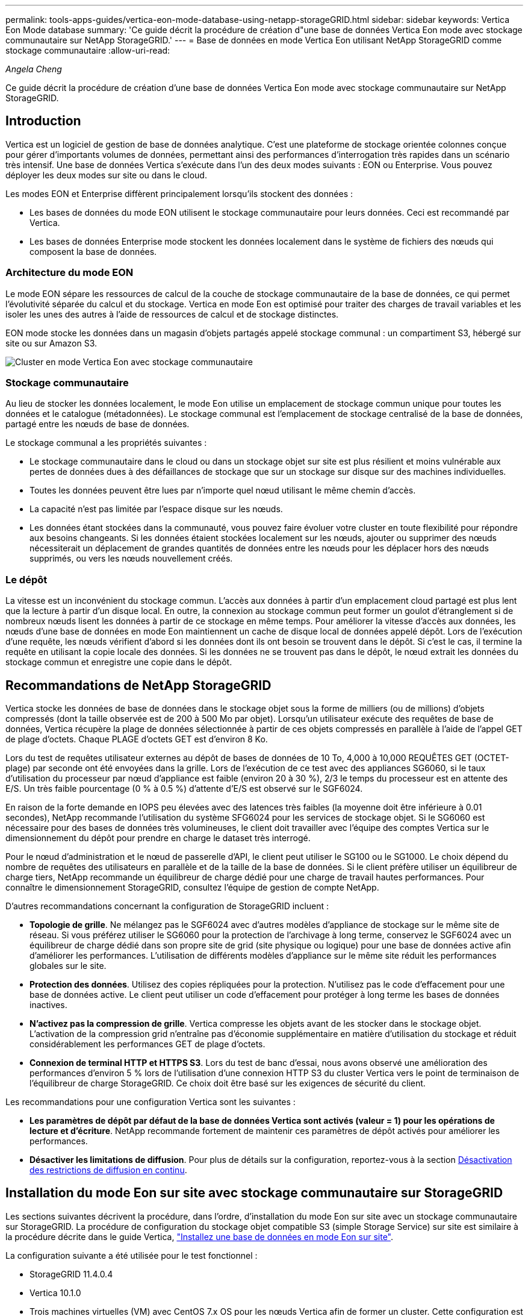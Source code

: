 ---
permalink: tools-apps-guides/vertica-eon-mode-database-using-netapp-storageGRID.html 
sidebar: sidebar 
keywords: Vertica Eon Mode database 
summary: 'Ce guide décrit la procédure de création d"une base de données Vertica Eon mode avec stockage communautaire sur NetApp StorageGRID.' 
---
= Base de données en mode Vertica Eon utilisant NetApp StorageGRID comme stockage communautaire
:allow-uri-read: 


_Angela Cheng_

[role="lead"]
Ce guide décrit la procédure de création d'une base de données Vertica Eon mode avec stockage communautaire sur NetApp StorageGRID.



== Introduction

Vertica est un logiciel de gestion de base de données analytique. C'est une plateforme de stockage orientée colonnes conçue pour gérer d'importants volumes de données, permettant ainsi des performances d'interrogation très rapides dans un scénario très intensif. Une base de données Vertica s'exécute dans l'un des deux modes suivants : EON ou Enterprise. Vous pouvez déployer les deux modes sur site ou dans le cloud.

Les modes EON et Enterprise diffèrent principalement lorsqu'ils stockent des données :

* Les bases de données du mode EON utilisent le stockage communautaire pour leurs données. Ceci est recommandé par Vertica.
* Les bases de données Enterprise mode stockent les données localement dans le système de fichiers des nœuds qui composent la base de données.




=== Architecture du mode EON

Le mode EON sépare les ressources de calcul de la couche de stockage communautaire de la base de données, ce qui permet l'évolutivité séparée du calcul et du stockage. Vertica en mode Eon est optimisé pour traiter des charges de travail variables et les isoler les unes des autres à l'aide de ressources de calcul et de stockage distinctes.

EON mode stocke les données dans un magasin d'objets partagés appelé stockage communal : un compartiment S3, hébergé sur site ou sur Amazon S3.

image::../media/vertica-eon/sg-vertica-eon-mode-cluster-with-communal-storage.png[Cluster en mode Vertica Eon avec stockage communautaire]



=== Stockage communautaire

Au lieu de stocker les données localement, le mode Eon utilise un emplacement de stockage commun unique pour toutes les données et le catalogue (métadonnées). Le stockage communal est l'emplacement de stockage centralisé de la base de données, partagé entre les nœuds de base de données.

Le stockage communal a les propriétés suivantes :

* Le stockage communautaire dans le cloud ou dans un stockage objet sur site est plus résilient et moins vulnérable aux pertes de données dues à des défaillances de stockage que sur un stockage sur disque sur des machines individuelles.
* Toutes les données peuvent être lues par n'importe quel nœud utilisant le même chemin d'accès.
* La capacité n'est pas limitée par l'espace disque sur les nœuds.
* Les données étant stockées dans la communauté, vous pouvez faire évoluer votre cluster en toute flexibilité pour répondre aux besoins changeants. Si les données étaient stockées localement sur les nœuds, ajouter ou supprimer des nœuds nécessiterait un déplacement de grandes quantités de données entre les nœuds pour les déplacer hors des nœuds supprimés, ou vers les nœuds nouvellement créés.




=== Le dépôt

La vitesse est un inconvénient du stockage commun. L'accès aux données à partir d'un emplacement cloud partagé est plus lent que la lecture à partir d'un disque local. En outre, la connexion au stockage commun peut former un goulot d'étranglement si de nombreux nœuds lisent les données à partir de ce stockage en même temps. Pour améliorer la vitesse d'accès aux données, les nœuds d'une base de données en mode Eon maintiennent un cache de disque local de données appelé dépôt. Lors de l'exécution d'une requête, les nœuds vérifient d'abord si les données dont ils ont besoin se trouvent dans le dépôt. Si c'est le cas, il termine la requête en utilisant la copie locale des données. Si les données ne se trouvent pas dans le dépôt, le nœud extrait les données du stockage commun et enregistre une copie dans le dépôt.



== Recommandations de NetApp StorageGRID

Vertica stocke les données de base de données dans le stockage objet sous la forme de milliers (ou de millions) d'objets compressés (dont la taille observée est de 200 à 500 Mo par objet). Lorsqu'un utilisateur exécute des requêtes de base de données, Vertica récupère la plage de données sélectionnée à partir de ces objets compressés en parallèle à l'aide de l'appel GET de plage d'octets. Chaque PLAGE d'octets GET est d'environ 8 Ko.

Lors du test de requêtes utilisateur externes au dépôt de bases de données de 10 To, 4,000 à 10,000 REQUÊTES GET (OCTET-plage) par seconde ont été envoyées dans la grille. Lors de l'exécution de ce test avec des appliances SG6060, si le taux d'utilisation du processeur par nœud d'appliance est faible (environ 20 à 30 %), 2/3 le temps du processeur est en attente des E/S. Un très faible pourcentage (0 % à 0.5 %) d'attente d'E/S est observé sur le SGF6024.

En raison de la forte demande en IOPS peu élevées avec des latences très faibles (la moyenne doit être inférieure à 0.01 secondes), NetApp recommande l'utilisation du système SFG6024 pour les services de stockage objet. Si le SG6060 est nécessaire pour des bases de données très volumineuses, le client doit travailler avec l'équipe des comptes Vertica sur le dimensionnement du dépôt pour prendre en charge le dataset très interrogé.

Pour le nœud d'administration et le nœud de passerelle d'API, le client peut utiliser le SG100 ou le SG1000. Le choix dépend du nombre de requêtes des utilisateurs en parallèle et de la taille de la base de données. Si le client préfère utiliser un équilibreur de charge tiers, NetApp recommande un équilibreur de charge dédié pour une charge de travail hautes performances. Pour connaître le dimensionnement StorageGRID, consultez l'équipe de gestion de compte NetApp.

D'autres recommandations concernant la configuration de StorageGRID incluent :

* *Topologie de grille*. Ne mélangez pas le SGF6024 avec d'autres modèles d'appliance de stockage sur le même site de réseau. Si vous préférez utiliser le SG6060 pour la protection de l'archivage à long terme, conservez le SGF6024 avec un équilibreur de charge dédié dans son propre site de grid (site physique ou logique) pour une base de données active afin d'améliorer les performances. L'utilisation de différents modèles d'appliance sur le même site réduit les performances globales sur le site.
* *Protection des données*. Utilisez des copies répliquées pour la protection. N'utilisez pas le code d'effacement pour une base de données active. Le client peut utiliser un code d'effacement pour protéger à long terme les bases de données inactives.
* *N'activez pas la compression de grille*. Vertica compresse les objets avant de les stocker dans le stockage objet. L'activation de la compression grid n'entraîne pas d'économie supplémentaire en matière d'utilisation du stockage et réduit considérablement les performances GET de plage d'octets.
* *Connexion de terminal HTTP et HTTPS S3*. Lors du test de banc d'essai, nous avons observé une amélioration des performances d'environ 5 % lors de l'utilisation d'une connexion HTTP S3 du cluster Vertica vers le point de terminaison de l'équilibreur de charge StorageGRID. Ce choix doit être basé sur les exigences de sécurité du client.


Les recommandations pour une configuration Vertica sont les suivantes :

* *Les paramètres de dépôt par défaut de la base de données Vertica sont activés (valeur = 1) pour les opérations de lecture et d'écriture*. NetApp recommande fortement de maintenir ces paramètres de dépôt activés pour améliorer les performances.
* *Désactiver les limitations de diffusion*. Pour plus de détails sur la configuration, reportez-vous à la section <<Streamlimitations,Désactivation des restrictions de diffusion en continu>>.




== Installation du mode Eon sur site avec stockage communautaire sur StorageGRID

Les sections suivantes décrivent la procédure, dans l'ordre, d'installation du mode Eon sur site avec un stockage communautaire sur StorageGRID. La procédure de configuration du stockage objet compatible S3 (simple Storage Service) sur site est similaire à la procédure décrite dans le guide Vertica, link:https://www.vertica.com/docs/10.1.x/HTML/Content/Authoring/InstallationGuide/EonOnPrem/InstallingEonOnPremiseWithMinio.htm?tocpath=Installing%20Vertica%7CInstalling%20Vertica%20For%20Eon%20Mode%20on-Premises%7C_____2["Installez une base de données en mode Eon sur site"^].

La configuration suivante a été utilisée pour le test fonctionnel :

* StorageGRID 11.4.0.4
* Vertica 10.1.0
* Trois machines virtuelles (VM) avec CentOS 7.x OS pour les nœuds Vertica afin de former un cluster. Cette configuration est destinée uniquement au test fonctionnel, pas au cluster de base de données de production Vertica.


Ces trois nœuds sont configurés avec une clé Secure Shell (SSH) afin de permettre SSH sans mot de passe entre les nœuds du cluster.



=== Informations requises par NetApp StorageGRID

Pour installer Eon mode sur site avec un stockage communautaire sur StorageGRID, vous devez disposer des informations de prérequis suivantes.

* Adresse IP ou nom de domaine complet (FQDN) et numéro de port du terminal StorageGRID S3. Si vous utilisez HTTPS, utilisez un certificat SSL personnalisé (autorité de certification) ou un certificat SSL auto-signé mis en œuvre sur le terminal StorageGRID S3.
* Nom du compartiment. Il doit exister au préalable et être vide.
* L'ID de clé et la clé d'accès secrète avec un accès en lecture et en écriture au compartiment.




=== Création d'un fichier d'autorisation pour accéder au terminal S3

Les prérequis suivants s'appliquent lors de la création d'un fichier d'autorisation pour accéder au terminal S3 :

* Vertica est installé.
* Un cluster est configuré, configuré et prêt pour la création de bases de données.


Pour créer un fichier d'autorisation pour accéder au terminal S3, effectuez la procédure suivante :

. Connectez-vous au nœud Vertica sur lequel vous allez exécuter `admintools` Pour créer la base de données du mode Eon.
+
L'utilisateur par défaut est `dbadmin`, Créé lors de l'installation du cluster Vertica.

. Utilisez un éditeur de texte pour créer un fichier sous le `/home/dbadmin` répertoire. Le nom du fichier peut être tout ce que vous voulez, par exemple, `sg_auth.conf`.
. Si le terminal S3 utilise un port HTTP standard 80 ou HTTPS 443, ignorez le numéro de port. Pour utiliser HTTPS, définissez les valeurs suivantes :
+
** `awsenablehttps = 1`, sinon, définissez la valeur sur `0`.
** `awsauth = <s3 access key ID>:<secret access key>`
** `awsendpoint = <StorageGRID s3 endpoint>:<port>`
+
Pour utiliser un certificat SSL personnalisé ou auto-signé pour la connexion HTTPS du noeud final StorageGRID S3, spécifiez le chemin d'accès complet au fichier et le nom du fichier du certificat. Ce fichier doit se trouver au même emplacement sur chaque nœud de la Vertica et avoir des droits d'accès en lecture pour tous les utilisateurs. Ignorez cette étape si le certificat SSL du terminal StorageGRID S3 est signé par une autorité de certification publique.

+
`− awscafile = <filepath/filename>`

+
Par exemple, consultez le fichier d'exemple suivant :

+
[listing]
----
awsauth = MNVU4OYFAY2xyz123:03vuO4M4KmdfwffT8nqnBmnMVTr78Gu9wANabcxyz
awsendpoint = s3.england.connectlab.io:10443
awsenablehttps = 1
awscafile = /etc/custom-cert/grid.pem
----
+

NOTE: Dans un environnement de production, le client doit implémenter un certificat de serveur signé par une autorité de certification publique sur un terminal d'équilibrage de charge StorageGRID S3.







=== Sélection d'un chemin de dépôt sur tous les nœuds de la Vertica

Choisissez ou créez un répertoire sur chaque nœud pour le chemin de stockage du dépôt. Le répertoire que vous fournissez pour le paramètre chemin de stockage du dépôt doit avoir les éléments suivants :

* Le même chemin sur tous les nœuds du cluster (par exemple, `/home/dbadmin/depot`)
* Être lisible et inscriptible par l'utilisateur dbadmin
* Un stockage suffisant
+
Par défaut, Vertica utilise 60 % de l'espace du système de fichiers contenant le répertoire pour le stockage du dépôt. Vous pouvez limiter la taille du dépôt en utilisant le `--depot-size` argument dans le `create_db` commande. Voir link:https://www.vertica.com/blog/sizing-vertica-cluster-eon-mode-database/["Dimensionnement du cluster Vertica pour une base de données en mode Eon"^] article pour les directives générales de dimensionnement de la Vertica ou consultez votre gestionnaire de compte Vertica.

+
Le `admintools create_db` l'outil tente de créer le chemin de dépôt pour vous si celui-ci n'existe pas.





=== Création de la base de données Eon sur site

Pour créer la base de données Eon sur site, procédez comme suit :

. Pour créer la base de données, utilisez le `admintools create_db` outil.
+
La liste suivante fournit une brève explication des arguments utilisés dans cet exemple. Consultez le document Vertica pour obtenir une explication détaillée de tous les arguments requis et facultatifs.

+
** -x <chemin/nom de fichier d'autorisation créé dans <<createauthorization,« Création d'un fichier d'autorisation pour accéder au noeud final S3 »>> >.
+
Les détails d'autorisation sont stockés dans la base de données après la création. Vous pouvez supprimer ce fichier pour éviter d'exposer la clé secrète S3.

** --emplacement-communautaire-stockage <s3://storagegrid buckname>
** -S <liste séparée par des virgules des nœuds de la Vertica à utiliser pour cette base de données>
** -d <nom de la base de données à créer>
** -p <mot de passe à définir pour cette nouvelle base de données>. Par exemple, reportez-vous à la commande d'exemple suivante :
+
[listing]
----
admintools -t create_db -x sg_auth.conf --communal-storage-location=s3://vertica --depot-path=/home/dbadmin/depot --shard-count=6 -s vertica-vm1,vertica-vm2,vertica-vm3 -d vmart -p '<password>'
----
+
La création d'une nouvelle base de données prend plusieurs minutes en fonction du nombre de nœuds de la base de données. Lors de la création de la base de données pour la première fois, vous serez invité à accepter le contrat de licence.





Par exemple, reportez-vous à l'exemple de fichier d'autorisation suivant et `create db` commande :

[listing]
----
[dbadmin@vertica-vm1 ~]$ cat sg_auth.conf
awsauth = MNVU4OYFAY2CPKVXVxxxx:03vuO4M4KmdfwffT8nqnBmnMVTr78Gu9wAN+xxxx
awsendpoint = s3.england.connectlab.io:10445
awsenablehttps = 1

[dbadmin@vertica-vm1 ~]$ admintools -t create_db -x sg_auth.conf --communal-storage-location=s3://vertica --depot-path=/home/dbadmin/depot --shard-count=6 -s vertica-vm1,vertica-vm2,vertica-vm3 -d vmart -p 'xxxxxxxx'
Default depot size in use
Distributing changes to cluster.
    Creating database vmart
    Starting bootstrap node v_vmart_node0007 (10.45.74.19)
    Starting nodes:
        v_vmart_node0007 (10.45.74.19)
    Starting Vertica on all nodes. Please wait, databases with a large catalog may take a while to initialize.
    Node Status: v_vmart_node0007: (DOWN)
    Node Status: v_vmart_node0007: (DOWN)
    Node Status: v_vmart_node0007: (DOWN)
    Node Status: v_vmart_node0007: (UP)
    Creating database nodes
    Creating node v_vmart_node0008 (host 10.45.74.29)
    Creating node v_vmart_node0009 (host 10.45.74.39)
    Generating new configuration information
    Stopping single node db before adding additional nodes.
    Database shutdown complete
    Starting all nodes
Start hosts = ['10.45.74.19', '10.45.74.29', '10.45.74.39']
    Starting nodes:
        v_vmart_node0007 (10.45.74.19)
        v_vmart_node0008 (10.45.74.29)
        v_vmart_node0009 (10.45.74.39)
    Starting Vertica on all nodes. Please wait, databases with a large catalog may take a while to initialize.
    Node Status: v_vmart_node0007: (DOWN) v_vmart_node0008: (DOWN) v_vmart_node0009: (DOWN)
    Node Status: v_vmart_node0007: (DOWN) v_vmart_node0008: (DOWN) v_vmart_node0009: (DOWN)
    Node Status: v_vmart_node0007: (DOWN) v_vmart_node0008: (DOWN) v_vmart_node0009: (DOWN)
    Node Status: v_vmart_node0007: (DOWN) v_vmart_node0008: (DOWN) v_vmart_node0009: (DOWN)
    Node Status: v_vmart_node0007: (UP) v_vmart_node0008: (UP) v_vmart_node0009: (UP)
Creating depot locations for 3 nodes
Communal storage detected: rebalancing shards

Waiting for rebalance shards. We will wait for at most 36000 seconds.
Installing AWS package
    Success: package AWS installed
Installing ComplexTypes package
    Success: package ComplexTypes installed
Installing MachineLearning package
    Success: package MachineLearning installed
Installing ParquetExport package
    Success: package ParquetExport installed
Installing VFunctions package
    Success: package VFunctions installed
Installing approximate package
    Success: package approximate installed
Installing flextable package
    Success: package flextable installed
Installing kafka package
    Success: package kafka installed
Installing logsearch package
    Success: package logsearch installed
Installing place package
    Success: package place installed
Installing txtindex package
    Success: package txtindex installed
Installing voltagesecure package
    Success: package voltagesecure installed
Syncing catalog on vmart with 2000 attempts.
Database creation SQL tasks completed successfully. Database vmart created successfully.
----
[cols="1a,1a"]
|===
| Taille de l'objet (octet) | Chemin d'accès complet de la clé de compartiment/objet 


 a| 
`61`
 a| 
`s3://vertica/051/026d63ae9d4a33237bf0e2c2cf2a794a00a0000000021a07/026d63ae9d4a33237bf0e2c2cf2a794a00a0000000021a07_0_0.dfs`



 a| 
`145`
 a| 
`s3://vertica/2c4/026d63ae9d4a33237bf0e2c2cf2a794a00a0000000021a3d/026d63ae9d4a33237bf0e2c2cf2a794a00a0000000021a3d_0_0.dfs`



 a| 
`146`
 a| 
`s3://vertica/33c/026d63ae9d4a33237bf0e2c2cf2a794a00a0000000021a1d/026d63ae9d4a33237bf0e2c2cf2a794a00a0000000021a1d_0_0.dfs`



 a| 
`40`
 a| 
`s3://vertica/382/026d63ae9d4a33237bf0e2c2cf2a794a00a0000000021a31/026d63ae9d4a33237bf0e2c2cf2a794a00a0000000021a31_0_0.dfs`



 a| 
`145`
 a| 
`s3://vertica/42f/026d63ae9d4a33237bf0e2c2cf2a794a00a0000000021a21/026d63ae9d4a33237bf0e2c2cf2a794a00a0000000021a21_0_0.dfs`



 a| 
`34`
 a| 
`s3://vertica/472/026d63ae9d4a33237bf0e2c2cf2a794a00a0000000021a25/026d63ae9d4a33237bf0e2c2cf2a794a00a0000000021a25_0_0.dfs`



 a| 
`41`
 a| 
`s3://vertica/476/026d63ae9d4a33237bf0e2c2cf2a794a00a0000000021a2d/026d63ae9d4a33237bf0e2c2cf2a794a00a0000000021a2d_0_0.dfs`



 a| 
`61`
 a| 
`s3://vertica/52a/026d63ae9d4a33237bf0e2c2cf2a794a00a0000000021a5d/026d63ae9d4a33237bf0e2c2cf2a794a00a0000000021a5d_0_0.dfs`



 a| 
`131`
 a| 
`s3://vertica/5d2/026d63ae9d4a33237bf0e2c2cf2a794a00a0000000021a19/026d63ae9d4a33237bf0e2c2cf2a794a00a0000000021a19_0_0.dfs`



 a| 
`91`
 a| 
`s3://vertica/5f7/026d63ae9d4a33237bf0e2c2cf2a794a00a0000000021a11/026d63ae9d4a33237bf0e2c2cf2a794a00a0000000021a11_0_0.dfs`



 a| 
`118`
 a| 
`s3://vertica/82d/026d63ae9d4a33237bf0e2c2cf2a794a00a0000000021a15/026d63ae9d4a33237bf0e2c2cf2a794a00a0000000021a15_0_0.dfs`



 a| 
`115`
 a| 
`s3://vertica/9a2/026d63ae9d4a33237bf0e2c2cf2a794a00a0000000021a61/026d63ae9d4a33237bf0e2c2cf2a794a00a0000000021a61_0_0.dfs`



 a| 
`33`
 a| 
`s3://vertica/acd/026d63ae9d4a33237bf0e2c2cf2a794a00a0000000021a29/026d63ae9d4a33237bf0e2c2cf2a794a00a0000000021a29_0_0.dfs`



 a| 
`133`
 a| 
`s3://vertica/b98/026d63ae9d4a33237bf0e2c2cf2a794a00a0000000021a4d/026d63ae9d4a33237bf0e2c2cf2a794a00a0000000021a4d_0_0.dfs`



 a| 
`38`
 a| 
`s3://vertica/db3/026d63ae9d4a33237bf0e2c2cf2a794a00a0000000021a49/026d63ae9d4a33237bf0e2c2cf2a794a00a0000000021a49_0_0.dfs`



 a| 
`38`
 a| 
`s3://vertica/eba/026d63ae9d4a33237bf0e2c2cf2a794a00a0000000021a59/026d63ae9d4a33237bf0e2c2cf2a794a00a0000000021a59_0_0.dfs`



 a| 
`21521920`
 a| 
`s3://vertica/metadata/VMart/Libraries/026d63ae9d4a33237bf0e2c2cf2a794a00a00000000215e2/026d63ae9d4a33237bf0e2c2cf2a794a00a00000000215e2.tar`



 a| 
`6865408`
 a| 
`s3://vertica/metadata/VMart/Libraries/026d63ae9d4a33237bf0e2c2cf2a794a00a0000000021602/026d63ae9d4a33237bf0e2c2cf2a794a00a0000000021602.tar`



 a| 
`204217344`
 a| 
`s3://vertica/metadata/VMart/Libraries/026d63ae9d4a33237bf0e2c2cf2a794a00a0000000021610/026d63ae9d4a33237bf0e2c2cf2a794a00a0000000021610.tar`



 a| 
`16109056`
 a| 
`s3://vertica/metadata/VMart/Libraries/026d63ae9d4a33237bf0e2c2cf2a794a00a00000000217e0/026d63ae9d4a33237bf0e2c2cf2a794a00a00000000217e0.tar`



 a| 
`12853248`
 a| 
`s3://vertica/metadata/VMart/Libraries/026d63ae9d4a33237bf0e2c2cf2a794a00a0000000021800/026d63ae9d4a33237bf0e2c2cf2a794a00a0000000021800.tar`



 a| 
`8937984`
 a| 
`s3://vertica/metadata/VMart/Libraries/026d63ae9d4a33237bf0e2c2cf2a794a00a000000002187a/026d63ae9d4a33237bf0e2c2cf2a794a00a000000002187a.tar`



 a| 
`56260608`
 a| 
`s3://vertica/metadata/VMart/Libraries/026d63ae9d4a33237bf0e2c2cf2a794a00a00000000218b2/026d63ae9d4a33237bf0e2c2cf2a794a00a00000000218b2.tar`



 a| 
`53947904`
 a| 
`s3://vertica/metadata/VMart/Libraries/026d63ae9d4a33237bf0e2c2cf2a794a00a00000000219ba/026d63ae9d4a33237bf0e2c2cf2a794a00a00000000219ba.tar`



 a| 
`44932608`
 a| 
`s3://vertica/metadata/VMart/Libraries/026d63ae9d4a33237bf0e2c2cf2a794a00a00000000219de/026d63ae9d4a33237bf0e2c2cf2a794a00a00000000219de.tar`



 a| 
`256306688`
 a| 
`s3://vertica/metadata/VMart/Libraries/026d63ae9d4a33237bf0e2c2cf2a794a00a0000000021a6e/026d63ae9d4a33237bf0e2c2cf2a794a00a0000000021a6e.tar`



 a| 
`8062464`
 a| 
`s3://vertica/metadata/VMart/Libraries/026d63ae9d4a33237bf0e2c2cf2a794a00a0000000021e34/026d63ae9d4a33237bf0e2c2cf2a794a00a0000000021e34.tar`



 a| 
`20024832`
 a| 
`s3://vertica/metadata/VMart/Libraries/026d63ae9d4a33237bf0e2c2cf2a794a00a0000000021e70/026d63ae9d4a33237bf0e2c2cf2a794a00a0000000021e70.tar`



 a| 
`10444`
 a| 
`s3://vertica/metadata/VMart/cluster_config.json`



 a| 
`823266`
 a| 
`s3://vertica/metadata/VMart/nodes/v_vmart_node0016/Catalog/859703b06a3456d95d0be28575a673/Checkpoints/c13_13/chkpt_1.cat.gz`



 a| 
`254`
 a| 
`s3://vertica/metadata/VMart/nodes/v_vmart_node0016/Catalog/859703b06a3456d95d0be28575a673/Checkpoints/c13_13/completed`



 a| 
`2958`
 a| 
`s3://vertica/metadata/VMart/nodes/v_vmart_node0016/Catalog/859703b06a3456d95d0be28575a673/Checkpoints/c2_2/chkpt_1.cat.gz`



 a| 
`231`
 a| 
`s3://vertica/metadata/VMart/nodes/v_vmart_node0016/Catalog/859703b06a3456d95d0be28575a673/Checkpoints/c2_2/completed`



 a| 
`822521`
 a| 
`s3://vertica/metadata/VMart/nodes/v_vmart_node0016/Catalog/859703b06a3456d95d0be28575a673/Checkpoints/c4_4/chkpt_1.cat.gz`



 a| 
`231`
 a| 
`s3://vertica/metadata/VMart/nodes/v_vmart_node0016/Catalog/859703b06a3456d95d0be28575a673/Checkpoints/c4_4/completed`



 a| 
`746513`
 a| 
`s3://vertica/metadata/VMart/nodes/v_vmart_node0016/Catalog/859703b06a3456d95d0be28575a673/Txnlogs/txn_14_g14.cat`



 a| 
`2596`
 a| 
`s3://vertica/metadata/VMart/nodes/v_vmart_node0016/Catalog/859703b06a3456d95d0be28575a673/Txnlogs/txn_3_g3.cat.gz`



 a| 
`821065`
 a| 
`s3://vertica/metadata/VMart/nodes/v_vmart_node0016/Catalog/859703b06a3456d95d0be28575a673/Txnlogs/txn_4_g4.cat.gz`



 a| 
`6440`
 a| 
`s3://vertica/metadata/VMart/nodes/v_vmart_node0016/Catalog/859703b06a3456d95d0be28575a673/Txnlogs/txn_5_g5.cat`



 a| 
`8518`
 a| 
`s3://vertica/metadata/VMart/nodes/v_vmart_node0016/Catalog/859703b06a3456d95d0be28575a673/Txnlogs/txn_8_g8.cat`



 a| 
`0`
 a| 
`s3://vertica/metadata/VMart/nodes/v_vmart_node0016/Catalog/859703b06a3456d95d0be28575a673/tiered_catalog.cat`



 a| 
`822922`
 a| 
`s3://vertica/metadata/VMart/nodes/v_vmart_node0017/Catalog/859703b06a3456d95d0be28575a673/Checkpoints/c14_7/chkpt_1.cat.gz`



 a| 
`232`
 a| 
`s3://vertica/metadata/VMart/nodes/v_vmart_node0017/Catalog/859703b06a3456d95d0be28575a673/Checkpoints/c14_7/completed`



 a| 
`822930`
 a| 
`s3://vertica/metadata/VMart/nodes/v_vmart_node0017/Catalog/859703b06a3456d95d0be28575a673/Txnlogs/txn_14_g7.cat.gz`



 a| 
`755033`
 a| 
`s3://vertica/metadata/VMart/nodes/v_vmart_node0017/Catalog/859703b06a3456d95d0be28575a673/Txnlogs/txn_15_g8.cat`



 a| 
`0`
 a| 
`s3://vertica/metadata/VMart/nodes/v_vmart_node0017/Catalog/859703b06a3456d95d0be28575a673/tiered_catalog.cat`



 a| 
`822922`
 a| 
`s3://vertica/metadata/VMart/nodes/v_vmart_node0018/Catalog/859703b06a3456d95d0be28575a673/Checkpoints/c14_7/chkpt_1.cat.gz`



 a| 
`232`
 a| 
`s3://vertica/metadata/VMart/nodes/v_vmart_node0018/Catalog/859703b06a3456d95d0be28575a673/Checkpoints/c14_7/completed`



 a| 
`822930`
 a| 
`s3://vertica/metadata/VMart/nodes/v_vmart_node0018/Catalog/859703b06a3456d95d0be28575a673/Txnlogs/txn_14_g7.cat.gz`



 a| 
`755033`
 a| 
`s3://vertica/metadata/VMart/nodes/v_vmart_node0018/Catalog/859703b06a3456d95d0be28575a673/Txnlogs/txn_15_g8.cat`



 a| 
`0`
 a| 
`s3://vertica/metadata/VMart/nodes/v_vmart_node0018/Catalog/859703b06a3456d95d0be28575a673/tiered_catalog.cat`

|===


=== Désactivation des restrictions de diffusion en continu

Cette procédure est basée sur le guide Vertica pour d'autres systèmes de stockage objet sur site et doit s'appliquer à StorageGRID.

. Après avoir créé la base de données, désactivez le `AWSStreamingConnectionPercentage` paramètre de configuration en le définissant sur `0`. Ce paramètre n'est pas nécessaire pour une installation sur site en mode Eon avec stockage communautaire. Ce paramètre de configuration contrôle le nombre de connexions au magasin d'objets utilisé par Vertica pour les lectures en continu. Dans un environnement cloud, ce paramètre évite que les données en streaming à partir du magasin d'objets utilisent tous les descripteurs de fichier disponibles. Certains poignées de fichiers restent disponibles pour d'autres opérations de stockage d'objets. En raison de la faible latence des magasins d'objets sur site, cette option n'est pas nécessaire.
. Utiliser un `vsql` instruction permettant de mettre à jour la valeur du paramètre. Le mot de passe est le mot de passe de la base de données que vous avez défini dans la section “création de la base de données Eon sur site”. Par exemple, reportez-vous à l'exemple de résultat suivant :


[listing]
----
[dbadmin@vertica-vm1 ~]$ vsql
Password:
Welcome to vsql, the Vertica Analytic Database interactive terminal.
Type:   \h or \? for help with vsql commands
        \g or terminate with semicolon to execute query
        \q to quit
dbadmin=> ALTER DATABASE DEFAULT SET PARAMETER AWSStreamingConnectionPercentage = 0; ALTER DATABASE
dbadmin=> \q
----


=== Vérification des paramètres du dépôt

Les paramètres de dépôt par défaut de la base de données Vertica sont activés (valeur = 1) pour les opérations de lecture et d'écriture. NetApp recommande fortement de maintenir ces paramètres de dépôt activés pour améliorer les performances.

[listing]
----
vsql -c 'show current all;' | grep -i UseDepot
DATABASE | UseDepotForReads | 1
DATABASE | UseDepotForWrites | 1
----


=== Chargement des données d'échantillon (facultatif)

Si cette base de données est destinée aux tests et sera supprimée, vous pouvez charger des données d'échantillon dans cette base de données pour les tests. Vertica est fourni avec un exemple de jeu de données, VMart, sous `/opt/vertica/examples/VMart_Schema/` Sur chaque nœud Vertica. Vous trouverez plus d'informations sur cet exemple de jeu de données link:https://www.vertica.com/docs/10.1.x/HTML/Content/Authoring/GettingStartedGuide/IntroducingVMart/IntroducingVMart.htm?zoom_highlight=VMart["ici"^].

Procédez comme suit pour charger les données d'échantillon :

. Connectez-vous en tant que dbadmin à l'un des nœuds de la Vertica : cd /opt/vertica/sou/VMart_Schema/
. Chargez les exemples de données dans la base de données et entrez le mot de passe de la base de données lorsque vous y êtes invité dans les sous-étapes c et d :
+
.. `cd /opt/vertica/examples/VMart_Schema`
.. `./vmart_gen`
.. `vsql < vmart_define_schema.sql`
.. `vsql < vmart_load_data.sql`


. Il existe plusieurs requêtes SQL prédéfinies, vous pouvez les exécuter pour confirmer que les données de test sont chargées correctement dans la base de données. Par exemple : `vsql < vmart_queries1.sql`




== Où trouver des informations complémentaires

Pour en savoir plus sur les informations données dans ce livre blanc, consultez ces documents et/ou sites web :

* link:https://docs.netapp.com/sgws-114/index.jsp["Documentation sur le produit NetApp StorageGRID 11.4"^]
* link:https://www.netapp.com/pdf.html?item=/media/7931-ds-3613.pdf["Fiche technique StorageGRID"^]
* link:https://www.vertica.com/documentation/vertica/10-1-x-documentation/["Documentation produit de Vertica 10.1"^]




== Historique des versions

[cols="1a,1a,2a"]
|===
| Version | Date | Historique des versions du document 


 a| 
Version 1.0
 a| 
Septembre 2021
 a| 
Version initiale.

|===